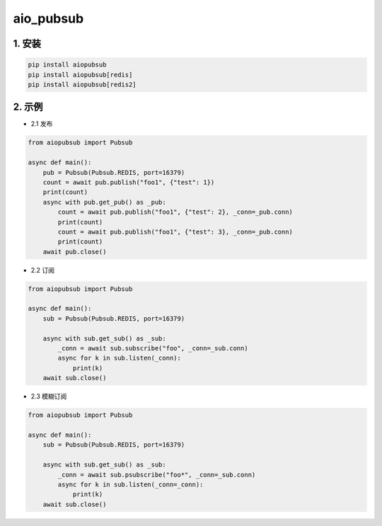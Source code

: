 aio_pubsub
########


1. 安装
==========

.. code-block:: shell

   pip install aiopubsub
   pip install aiopubsub[redis]
   pip install aiopubsub[redis2]

2. 示例
==========

- 2.1 发布

.. code-block:: python

    from aiopubsub import Pubsub

    async def main():
        pub = Pubsub(Pubsub.REDIS, port=16379)
        count = await pub.publish("foo1", {"test": 1})
        print(count)
        async with pub.get_pub() as _pub:
            count = await pub.publish("foo1", {"test": 2}, _conn=_pub.conn)
            print(count)
            count = await pub.publish("foo1", {"test": 3}, _conn=_pub.conn)
            print(count)
        await pub.close()

- 2.2 订阅

.. code-block:: python

    from aiopubsub import Pubsub

    async def main():
        sub = Pubsub(Pubsub.REDIS, port=16379)

        async with sub.get_sub() as _sub:
            _conn = await sub.subscribe("foo", _conn=_sub.conn)
            async for k in sub.listen(_conn):
                print(k)
        await sub.close()

- 2.3 模糊订阅

.. code-block:: python

    from aiopubsub import Pubsub

    async def main():
        sub = Pubsub(Pubsub.REDIS, port=16379)

        async with sub.get_sub() as _sub:
            _conn = await sub.psubscribe("foo*", _conn=_sub.conn)
            async for k in sub.listen(_conn=_conn):
                print(k)
        await sub.close()


